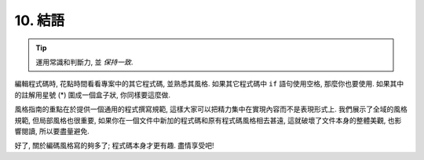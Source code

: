 10. 結語
~~~~~~~~~~~~~~~~

.. tip::

    運用常識和判斷力, 並 *保持一致*.

編輯程式碼時, 花點時間看看專案中的其它程式碼, 並熟悉其風格. 如果其它程式碼中 ``if`` 語句使用空格, 那麼你也要使用. 如果其中的註解用星號 (*) 圍成一個盒子狀, 你同樣要這麼做.

風格指南的重點在於提供一個通用的程式撰寫規範, 這樣大家可以把精力集中在實現內容而不是表現形式上. 我們展示了全域的風格規範, 但局部風格也很重要, 如果你在一個文件中新加的程式碼和原有程式碼風格相去甚遠, 這就破壞了文件本身的整體美觀, 也影響閱讀, 所以要盡量避免.

好了, 關於編碼風格寫的夠多了; 程式碼本身才更有趣. 盡情享受吧!
